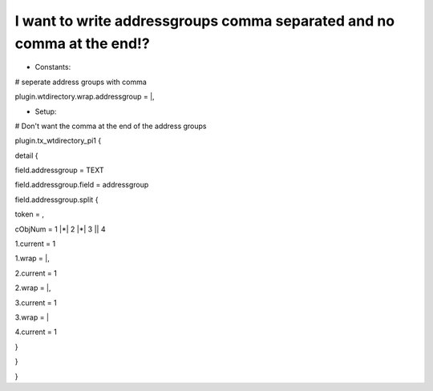 ﻿

.. ==================================================
.. FOR YOUR INFORMATION
.. --------------------------------------------------
.. -*- coding: utf-8 -*- with BOM.

.. ==================================================
.. DEFINE SOME TEXTROLES
.. --------------------------------------------------
.. role::   underline
.. role::   typoscript(code)
.. role::   ts(typoscript)
   :class:  typoscript
.. role::   php(code)


I want to write addressgroups comma separated and no comma at the end!?
^^^^^^^^^^^^^^^^^^^^^^^^^^^^^^^^^^^^^^^^^^^^^^^^^^^^^^^^^^^^^^^^^^^^^^^

- Constants:

\# seperate address groups with comma

plugin.wtdirectory.wrap.addressgroup = \|,

- Setup:

\# Don't want the comma at the end of the address groups

plugin.tx\_wtdirectory\_pi1 {

detail {

field.addressgroup = TEXT

field.addressgroup.field = addressgroup

field.addressgroup.split {

token = ,

cObjNum = 1 \|\*\| 2 \|\*\| 3 \|\| 4

1.current = 1

1.wrap = \|,

2.current = 1

2.wrap = \|,

3.current = 1

3.wrap = \|

4.current = 1

}

}

}

